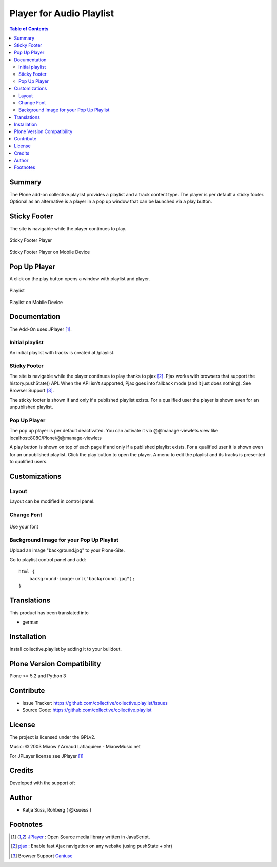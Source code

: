 ***************************
Player for Audio Playlist
***************************

.. contents:: Table of Contents

Summary
============

The Plone add-on collective.playlist provides a playlist and a track content type. The player is per default a sticky footer. Optional as an alternative is a player in a pop up window that can be launched via a play button.


Sticky Footer
=============

The site is navigable while the player continues to play.

.. figure:: https://raw.githubusercontent.com/collective/collective.playlist/master/stickyplayer.png
    :width: 500px
    :align: center
    :alt: Sticky Footer Player

    Sticky Footer Player


.. figure:: https://raw.githubusercontent.com/collective/collective.playlist/master/stickyplayer_mobile.png
    :width: 210px
    :align: center
    :alt: Sticky Footer Player Mobile

    Sticky Footer Player on Mobile Device


Pop Up Player
=============

A click on the play button opens a window with playlist and player.

.. figure:: https://raw.githubusercontent.com/collective/collective.playlist/master/playlist.png
    :width: 500px
    :align: center
    :alt: Playlist

    Playlist


.. figure:: https://raw.githubusercontent.com/collective/collective.playlist/master/playlist_mobile.png
    :width: 210px
    :align: center
    :alt: Playlist Mobile evices

    Playlist on Mobile Device



Documentation
=============

The Add-On uses JPlayer [#f1]_.

Initial playlist
----------------

An initial playlist with tracks is created at /playlist.

Sticky Footer
-------------

The site is navigable while the player continues to play thanks to pjax [#f2]_. Pjax works with browsers that support the history.pushState() API. When the API isn't supported, Pjax goes into fallback mode (and it just does nothing). See Browser Support [#f3]_.

The sticky footer is shown if and only if a published playlist exists. For a qualified user the player is shown even for an unpublished playlist.

Pop Up Player
-------------

The pop up player is per default deactivated. You can activate it via @@manage-viewlets view like
localhost:8080/Plone/@@manage-viewlets

A play button is shown on top of each page if and only if a published playlist exists. For a qualified user it is shown even for an unpublished playlist.
Click the play button to open the player. A menu to edit the playlist and its tracks is presented to qualified users.


Customizations
===============

Layout
------

Layout can be modified in control panel.

Change Font
-------------

.. figure:: https://raw.githubusercontent.com/collective/collective.playlist/master/font.png
    :width: 300px
    :align: center
    :alt: How to use your font

    Use your font

Background Image for your Pop Up Playlist
------------------------------------------

Upload an image "background.jpg" to your Plone-Site.

Go to playlist control panel and add::

    html {
        background-image:url("background.jpg");
    }


Translations
==============

This product has been translated into

- german


Installation
==============

Install collective.playlist by adding it to your buildout.


Plone Version Compatibility
============================

Plone >= 5.2 and Python 3

.. image:: https://travis-ci.org/collective/collective.playlist.svg?branch=master&t=1002
    :target: https://travis-ci.org/collective/collective.playlist

.. image:: https://coveralls.io/repos/github/collective/collective.playlist/badge.svg?branch=master&t=1002
    :target: https://coveralls.io/github/collective/collective.playlist?branch=master


Contribute
============

- Issue Tracker: https://github.com/collective/collective.playlist/issues
- Source Code: https://github.com/collective/collective.playlist



License
========

The project is licensed under the GPLv2.

Music:
© 2003 Miaow / Arnaud Laflaquiere - MiaowMusic.net

For JPLayer license see JPlayer [#f1]_


Credits
=========

Developed with the support of:

.. image:: https://raw.githubusercontent.com/collective/collective.playlist/master/zhref.png
    :width: 220px
    :align: left
    :alt: Reformierte Kirche Kanton Zürich


Author
========

- Katja Süss, Rohberg ( @ksuess )


Footnotes
============

.. target-notes::

.. [#f1] `JPlayer <http://jplayer.org/latest/demo-02-multi/>`_ : Open Source media library written in JavaScript.
.. [#f2] `pjax <https://github.com/MoOx/pjax>`_ : Enable fast Ajax navigation on any website (using pushState + xhr)
.. [#f3] Browser Support `Caniuse <https://caniuse.com/#search=pushstate>`_
